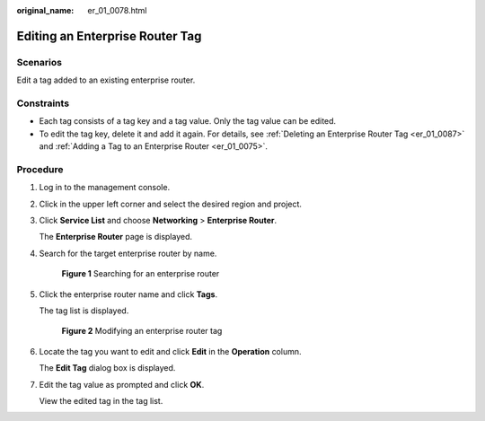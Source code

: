 :original_name: er_01_0078.html

.. _er_01_0078:

Editing an Enterprise Router Tag
================================

Scenarios
---------

Edit a tag added to an existing enterprise router.

Constraints
-----------

-  Each tag consists of a tag key and a tag value. Only the tag value can be edited.
-  To edit the tag key, delete it and add it again. For details, see :ref:`Deleting an Enterprise Router Tag <er_01_0087>` and :ref:`Adding a Tag to an Enterprise Router <er_01_0075>`.

Procedure
---------

#. Log in to the management console.

#. Click |image1| in the upper left corner and select the desired region and project.

#. Click **Service List** and choose **Networking** > **Enterprise Router**.

   The **Enterprise Router** page is displayed.

#. Search for the target enterprise router by name.


   .. figure:: /_static/images/en-us_image_0000001674900098.png
      :alt: **Figure 1** Searching for an enterprise router

      **Figure 1** Searching for an enterprise router

#. Click the enterprise router name and click **Tags**.

   The tag list is displayed.


   .. figure:: /_static/images/en-us_image_0000001725946489.png
      :alt: **Figure 2** Modifying an enterprise router tag

      **Figure 2** Modifying an enterprise router tag

#. Locate the tag you want to edit and click **Edit** in the **Operation** column.

   The **Edit Tag** dialog box is displayed.

#. Edit the tag value as prompted and click **OK**.

   View the edited tag in the tag list.

.. |image1| image:: /_static/images/en-us_image_0000001190483836.png
